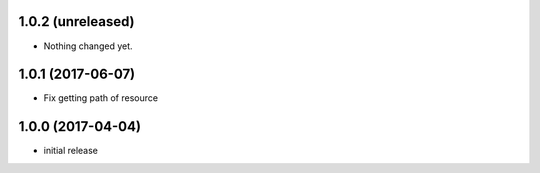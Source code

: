 1.0.2 (unreleased)
------------------

- Nothing changed yet.


1.0.1 (2017-06-07)
------------------

- Fix getting path of resource


1.0.0 (2017-04-04)
------------------

- initial release
